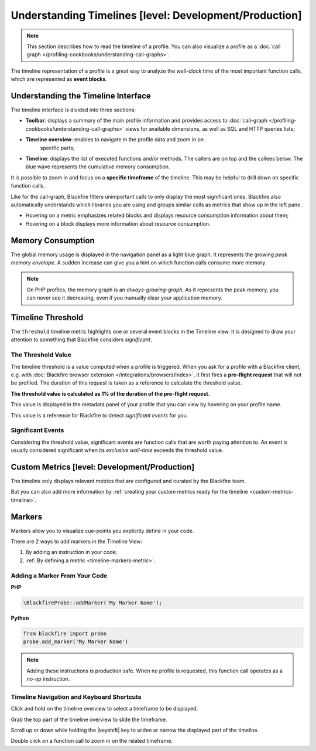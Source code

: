 Understanding Timelines [level: Development/Production]
=======================================================

.. note::
    :class: doc-cta

    This section describes how to read the timeline of a profile. You can also
    visualize a profile as a
    :doc:`call graph </profiling-cookbooks/understanding-call-graphs>`.

The timeline representation of a profile is a great way to analyze the
wall-clock time of the most important function calls, which are represented as
**event blocks**.

Understanding the Timeline Interface
------------------------------------

The timeline interface is divided into three sections:

.. image:: ../images/timeline/understanding-timelines.png

* **Toolbar**: displays a summary of the main profile information and provides
  access to :doc:`call-graph </profiling-cookbooks/understanding-call-graphs>`
  views for available dimensions, as well as SQL and HTTP queries lists;

* **Timeline overview**: enables to navigate in the profile data and zoom in on
   specific parts;

* **Timeline**: displays the list of executed functions and/or
  methods. The callers are on top and the callees below. The blue wave represents
  the cumulative memory consumption.

It is possible to zoom in and focus on a **specific timeframe** of the
timeline. This may be helpful to drill down on specific function calls.

Like for the call-graph, Blackfire filters unimportant calls to only display
the most significant ones. Blackfire also automatically understands which
libraries you are using and groups similar calls as metrics that show up in
the left pane.

* Hovering on a metric emphasizes related blocks and displays resource
  consumption information about them;

* Hovering on a block displays more information about resource consumption.

.. image:: ../images/first-profile/blackfire-timeline.png

Memory Consumption
------------------

The global memory usage is displayed in the navigation panel as a light blue
graph. It represents the growing *peak memory envelope*. A sudden increase can
give you a hint on which function calls consume more memory.

.. note::

    On PHP profiles, the memory graph is an *always-growing-graph*. As it
    represents the peak memory, you can never see it decreasing, even if you
    manually clear your application memory.

.. _timeline-threshold:

Timeline Threshold
------------------

The ``threshold`` timeline metric highlights one or several event blocks in the
Timeline view. It is designed to draw your attention to something that Blackfire
considers *significant*.

The Threshold Value
~~~~~~~~~~~~~~~~~~~

The timeline threshold is a value computed when a profile is triggered.
When you ask for a profile with a Blackfire client, e.g. with :doc:`Blackfire
browser extension </integrations/browsers/index>`, it first fires a **pre-flight
request** that will not be profiled. The duration of this request is taken as a
reference to calculate the threshold value.

**The threshold value is calculated as 1% of the duration of the pre-flight
request**.

This value is displayed in the metadata panel of your profile that you can
view by hovering on your profile name.

.. image:: ../images/timeline/timeline-threshold.png

This value is a reference for Blackfire to detect *significant events* for you.

Significant Events
~~~~~~~~~~~~~~~~~~

Considering the threshold value, significant events are function calls that are
worth paying attention to. An event is usually considered significant when its
*exclusive wall-time* exceeds the threshold value.

Custom Metrics [level: Development/Production]
----------------------------------------------

The timeline only displays relevant metrics that are configured and curated by
the Blackfire team.

But you can also add more information by :ref:`creating your custom metrics
ready for the timeline <custom-metrics-timeline>`.

.. _timeline-markers:

Markers
-------

Markers allow you to visualize cue-points you explicitly define in your code.

.. image:: ../images/first-profile/blackfire-marker.png

There are 2 ways to add markers in the Timeline View:

1. By adding an instruction in your code;

2. :ref:`By defining a metric <timeline-markers-metric>`.

Adding a Marker From Your Code
~~~~~~~~~~~~~~~~~~~~~~~~~~~~~~

**PHP**

.. code-block:: php

    \BlackfireProbe::addMarker('My Marker Name');

**Python**

.. code-block:: python

    from blackfire import probe
    probe.add_marker('My Marker Name')

.. note::

    Adding these instructions is production safe. When no profile
    is requested, this function call operates as a *no-op* instruction.

Timeline Navigation and Keyboard Shortcuts
~~~~~~~~~~~~~~~~~~~~~~~~~~~~~~~~~~~~~~~~~~

Click and hold on the timeline overview to select a timeframe to be displayed.

Grab the top part of the timeline overview to slide the timeframe.

Scroll up or down while holding the |keyshift| key to widen or narrow the
displayed part of the timeline.

.. |keyshift| raw:: html

    <kbd>shift</kbd>

Double click on a function call to zoom in on the related timeframe.
